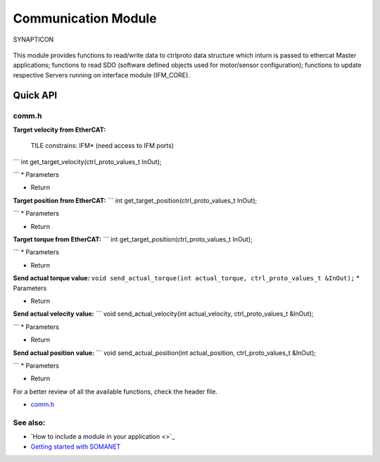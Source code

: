 Communication Module
====================

.. figure:: https://s3-eu-west-1.amazonaws.com/synapticon-resources/images/logos/synapticon_fullname_blackoverwhite_280x48.png
   :align: center
   :alt: SYNAPTICON

   SYNAPTICON
This module provides functions to read/write data to ctrlproto data
structure which inturn is passed to ethercat Master applications;
functions to read SDO (software defined objects used for motor/sensor
configuration); functions to update respective Servers running on
interface module (IFM\_CORE).

**Quick API**
~~~~~~~~~~~~~

**comm.h**
^^^^^^^^^^

**Target velocity from EtherCAT:**

    TILE constrains: IFM\* (need access to IFM ports)

\`\`\` int get\_target\_velocity(ctrl\_proto\_values\_t InOut);

\`\`\` \* Parameters

-  Return

**Target position from EtherCAT:** \`\`\` int
get\_target\_position(ctrl\_proto\_values\_t InOut);

\`\`\` \* Parameters

-  Return

**Target torque from EtherCAT:** \`\`\` int
get\_target\_position(ctrl\_proto\_values\_t InOut);

\`\`\` \* Parameters

-  Return

**Send actual torque value:**
``void send_actual_torque(int actual_torque, ctrl_proto_values_t &InOut);``
\* Parameters

-  Return

**Send actual velocity value:** \`\`\` void send\_actual\_velocity(int
actual\_velocity, ctrl\_proto\_values\_t &InOut);

\`\`\` \* Parameters

-  Return

**Send actual position value:** \`\`\` void send\_actual\_position(int
actual\_position, ctrl\_proto\_values\_t &InOut);

\`\`\` \* Parameters

-  Return

For a better review of all the available functions, check the header
file.

-  `comm.h <https://github.com/synapticon/sc_sncn_motorctrl_sin/blob/master/module_comm/include/comm.h>`_

**See also**:
^^^^^^^^^^^^^

-  `How to include a module in your application <>`_
-  `Getting started with
   SOMANET <http://doc.synapticon.com/wiki/index.php/Category:Getting_Started_with_SOMANET>`_

